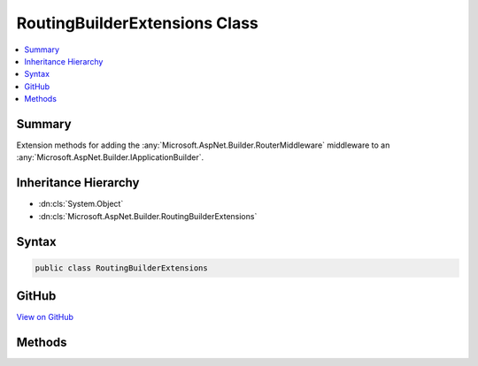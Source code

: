 

RoutingBuilderExtensions Class
==============================



.. contents:: 
   :local:



Summary
-------

Extension methods for adding the :any:`Microsoft.AspNet.Builder.RouterMiddleware` middleware to an :any:`Microsoft.AspNet.Builder.IApplicationBuilder`\.





Inheritance Hierarchy
---------------------


* :dn:cls:`System.Object`
* :dn:cls:`Microsoft.AspNet.Builder.RoutingBuilderExtensions`








Syntax
------

.. code-block:: csharp

   public class RoutingBuilderExtensions





GitHub
------

`View on GitHub <https://github.com/aspnet/apidocs/blob/master/aspnet/routing/src/Microsoft.AspNet.Routing/BuilderExtensions.cs>`_





.. dn:class:: Microsoft.AspNet.Builder.RoutingBuilderExtensions

Methods
-------

.. dn:class:: Microsoft.AspNet.Builder.RoutingBuilderExtensions
    :noindex:
    :hidden:

    
    .. dn:method:: Microsoft.AspNet.Builder.RoutingBuilderExtensions.UseRouter(Microsoft.AspNet.Builder.IApplicationBuilder, Microsoft.AspNet.Routing.IRouter)
    
        
    
        Adds a :any:`Microsoft.AspNet.Builder.RouterMiddleware` middleware to the specified :any:`Microsoft.AspNet.Builder.IApplicationBuilder` with the specified :any:`Microsoft.AspNet.Routing.IRouter`\.
    
        
        
        
        :param builder: The  to add the middleware to.
        
        :type builder: Microsoft.AspNet.Builder.IApplicationBuilder
        
        
        :param router: The  to use for routing requests.
        
        :type router: Microsoft.AspNet.Routing.IRouter
        :rtype: Microsoft.AspNet.Builder.IApplicationBuilder
        :return: A reference to this instance after the operation has completed.
    
        
        .. code-block:: csharp
    
           public static IApplicationBuilder UseRouter(IApplicationBuilder builder, IRouter router)
    

